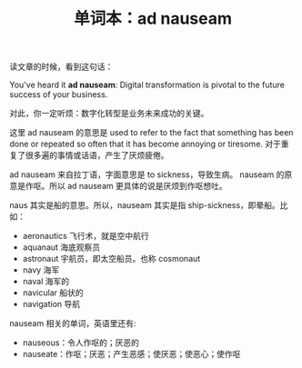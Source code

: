 #+LAYOUT: post
#+TITLE: 单词本：ad nauseam
#+TAGS: English
#+CATEGORIES: language

读文章的时候，看到这句话：

You've heard it *ad nauseam*: Digital transformation is pivotal to the future success of your business.

对此，你一定听烦：数字化转型是业务未来成功的关键。

这里 ad nauseam 的意思是 used to refer to the fact that something has
been done or repeated so often that it has become annoying or
tiresome. 对于重复了很多遍的事情或话语，产生了厌烦疲倦。

ad nauseam 来自拉丁语，字面意思是 to sickness，导致生病。 nauseam 的原
意是作呕。所以 ad nauseam 更具体的说是厌烦到作呕想吐。

naus 其实是船的意思。所以，nauseam 其实是指 ship-sickness，即晕船。比如：
- aeronautics 飞行术，就是空中航行
- aquanaut 海底观察员
- astronaut 宇航员，即太空船员。也称 cosmonaut
- navy 海军
- naval 海军的
- navicular 船状的
- navigation 导航

nauseam 相关的单词，英语里还有:
- nauseous：令人作呕的；厌恶的
- nauseate：作呕；厌恶；产生恶感；使厌恶；使恶心；使作呕

